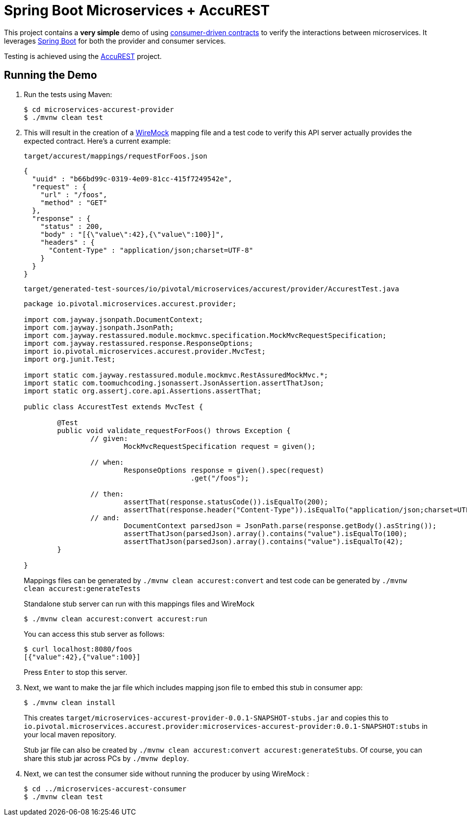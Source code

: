 = Spring Boot Microservices + AccuREST

This project contains a *very simple* demo of using http://martinfowler.com/articles/consumerDrivenContracts.html[consumer-driven contracts] to verify the interactions between microservices.
It leverages http://projects.spring.io/spring-boot[Spring Boot] for both the provider and consumer services.

Testing is achieved using the http://codearte.github.io/accurest[AccuREST] project.

== Running the Demo

. Run the tests using Maven:
+
----
$ cd microservices-accurest-provider
$ ./mvnw clean test
----

. This will result in the creation of a http://wiremock.org/[WireMock] mapping file and a test code to verify this API server actually provides the expected contract. Here's a current example:
+
`target/accurest/mappings/requestForFoos.json`
+
[source,json]
----
{
  "uuid" : "b66bd99c-0319-4e09-81cc-415f7249542e",
  "request" : {
    "url" : "/foos",
    "method" : "GET"
  },
  "response" : {
    "status" : 200,
    "body" : "[{\"value\":42},{\"value\":100}]",
    "headers" : {
      "Content-Type" : "application/json;charset=UTF-8"
    }
  }
}
----
+
`target/generated-test-sources/io/pivotal/microservices/accurest/provider/AccurestTest.java`
+
[source,java]
----
package io.pivotal.microservices.accurest.provider;

import com.jayway.jsonpath.DocumentContext;
import com.jayway.jsonpath.JsonPath;
import com.jayway.restassured.module.mockmvc.specification.MockMvcRequestSpecification;
import com.jayway.restassured.response.ResponseOptions;
import io.pivotal.microservices.accurest.provider.MvcTest;
import org.junit.Test;

import static com.jayway.restassured.module.mockmvc.RestAssuredMockMvc.*;
import static com.toomuchcoding.jsonassert.JsonAssertion.assertThatJson;
import static org.assertj.core.api.Assertions.assertThat;

public class AccurestTest extends MvcTest {

	@Test
	public void validate_requestForFoos() throws Exception {
		// given:
			MockMvcRequestSpecification request = given();

		// when:
			ResponseOptions response = given().spec(request)
					.get("/foos");

		// then:
			assertThat(response.statusCode()).isEqualTo(200);
			assertThat(response.header("Content-Type")).isEqualTo("application/json;charset=UTF-8");
		// and:
			DocumentContext parsedJson = JsonPath.parse(response.getBody().asString());
			assertThatJson(parsedJson).array().contains("value").isEqualTo(100);
			assertThatJson(parsedJson).array().contains("value").isEqualTo(42);
	}

}
----
+
Mappings files can be generated by `./mvnw clean accurest:convert` and test code can be generated by `./mvnw clean accurest:generateTests`
+
Standalone stub server can run with this mappings files and WireMock
+
----
$ ./mvnw clean accurest:convert accurest:run
----
+
You can access this stub server as follows:
+
----
$ curl localhost:8080/foos
[{"value":42},{"value":100}]
----
+
Press `Enter` to stop this server.


. Next, we want to make the jar file which includes mapping json file to embed this stub in consumer app:
+
----
$ ./mvnw clean install
----
+
This creates `target/microservices-accurest-provider-0.0.1-SNAPSHOT-stubs.jar` and copies this to `io.pivotal.microservices.accurest.provider:microservices-accurest-provider:0.0.1-SNAPSHOT:stubs` in your local maven repository.
+
Stub jar file can also be created by `./mvnw clean accurest:convert accurest:generateStubs`.
Of course, you can share this stub jar across PCs by `./mvnw deploy`.

. Next, we can test the consumer side without running the producer by using WireMock :
+
----
$ cd ../microservices-accurest-consumer
$ ./mvnw clean test
----


